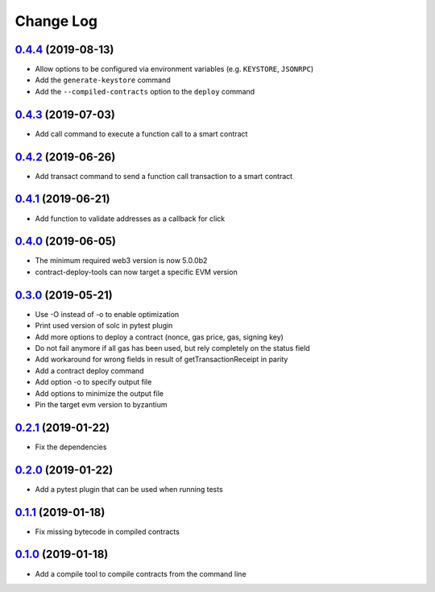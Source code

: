 ==========
Change Log
==========
`0.4.4`_ (2019-08-13)
-------------------------------
* Allow options to be configured via environment variables
  (e.g. ``KEYSTORE``, ``JSONRPC``)
* Add the ``generate-keystore`` command
* Add the ``--compiled-contracts`` option to the ``deploy`` command

`0.4.3`_ (2019-07-03)
-------------------------------
* Add call command to execute a function call to a smart contract

`0.4.2`_ (2019-06-26)
-------------------------------
* Add transact command to send a function call transaction to a smart contract

`0.4.1`_ (2019-06-21)
-------------------------------
* Add function to validate addresses as a callback for click

`0.4.0`_ (2019-06-05)
-------------------------------
* The minimum required web3 version is now 5.0.0b2
* contract-deploy-tools can now target a specific EVM version

`0.3.0`_ (2019-05-21)
-------------------------------
* Use -O instead of -o to enable optimization
* Print used version of solc in pytest plugin
* Add more options to deploy a contract (nonce, gas price, gas, signing key)
* Do not fail anymore if all gas has been used, but rely completely on the status field
* Add workaround for wrong fields in result of getTransactionReceipt in parity
* Add a contract deploy command
* Add option -o to specify output file
* Add options to minimize the output file
* Pin the target evm version to byzantium

`0.2.1`_ (2019-01-22)
-------------------------------
* Fix the dependencies

`0.2.0`_ (2019-01-22)
-------------------------------
* Add a pytest plugin that can be used when running tests

`0.1.1`_ (2019-01-18)
-------------------------------
* Fix missing bytecode in compiled contracts

`0.1.0`_ (2019-01-18)
-------------------------------
* Add a compile tool to compile contracts from the command line




.. _0.1.0: https://github.com/trustlines-protocol/contract-deploy-tools/compare/0.0.1...0.1.0
.. _0.1.1: https://github.com/trustlines-protocol/contract-deploy-tools/compare/0.1.0...0.1.1
.. _0.2.0: https://github.com/trustlines-protocol/contract-deploy-tools/compare/0.1.1...0.2.0
.. _0.2.1: https://github.com/trustlines-protocol/contract-deploy-tools/compare/0.2.0...0.2.1
.. _0.3.0: https://github.com/trustlines-protocol/contract-deploy-tools/compare/0.2.1...0.3.0
.. _0.4.0: https://github.com/trustlines-protocol/contract-deploy-tools/compare/0.3.0...0.4.0
.. _0.4.1: https://github.com/trustlines-protocol/contract-deploy-tools/compare/0.4.0...0.4.1
.. _0.4.2: https://github.com/trustlines-protocol/contract-deploy-tools/compare/0.4.1...0.4.2
.. _0.4.3: https://github.com/trustlines-protocol/contract-deploy-tools/compare/0.4.2...0.4.3
.. _0.4.4: https://github.com/trustlines-protocol/contract-deploy-tools/compare/0.4.3...0.4.4
